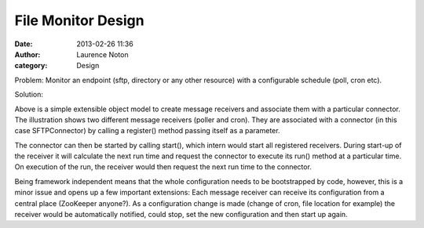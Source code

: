 File Monitor Design
###################
:date: 2013-02-26 11:36
:author: Laurence Noton
:category: Design

Problem:  Monitor an endpoint (sftp, directory or any other resource) with a configurable schedule (poll, cron etc).

Solution:

.. image:: static/images/filemonitor.png


Above is a simple extensible object model to create message receivers and associate them with a particular connector.  The illustration shows two different message receivers (poller and cron).  They are associated with a connector (in this case SFTPConnector) by calling a register() method passing itself as a parameter.  

The connector can then be started by calling start(), which intern would start all registered receivers.  During start-up of the receiver it will calculate the next run time and request the connector to execute its run() method at a particular time.  On execution of the run, the receiver would then request the next run time to the connector.

Being framework independent means that the whole configuration needs to be bootstrapped by code, however, this is a minor issue and opens up a few important extensions:  Each message receiver can receive its configuration from a central place (ZooKeeper anyone?).   As a configuration change is made (change of cron, file location for example) the receiver would be automatically notified, could stop, set the new configuration and then start up again.


